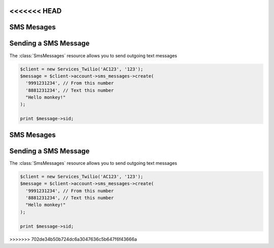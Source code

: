 <<<<<<< HEAD
=============
SMS Mesages
=============

Sending a SMS Message
=====================

The :class:`SmsMessages` resource allows you to send outgoing text messages

.. code-block:: php

    $client = new Services_Twilio('AC123', '123');
    $message = $client->account->sms_messages->create(
      '9991231234', // From this number
      '8881231234', // Text this number
      "Hello monkey!"
    );

    print $message->sid;
=======
=============
SMS Mesages
=============

Sending a SMS Message
=====================

The :class:`SmsMessages` resource allows you to send outgoing text messages

.. code-block:: php

    $client = new Services_Twilio('AC123', '123');
    $message = $client->account->sms_messages->create(
      '9991231234', // From this number
      '8881231234', // Text this number
      "Hello monkey!"
    );

    print $message->sid;
>>>>>>> 702de34b50b724dc6a3047636c5b647f6f43666a
